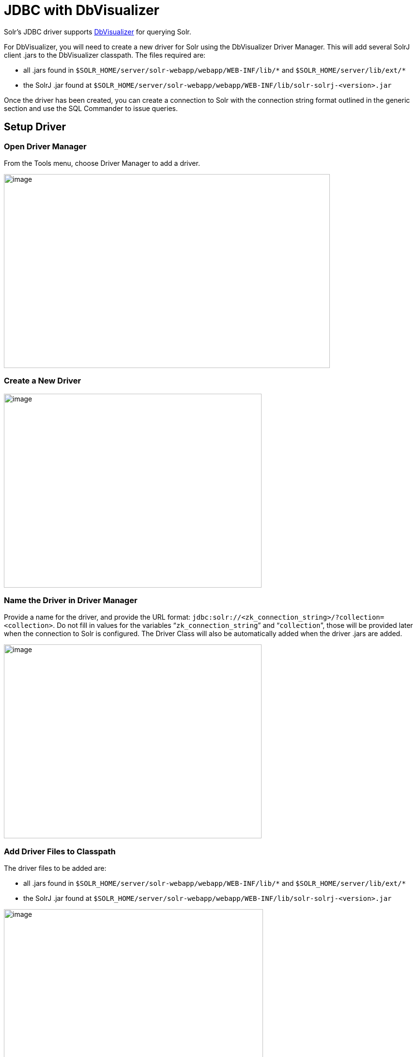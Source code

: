 = JDBC with DbVisualizer
// Licensed to the Apache Software Foundation (ASF) under one
// or more contributor license agreements.  See the NOTICE file
// distributed with this work for additional information
// regarding copyright ownership.  The ASF licenses this file
// to you under the Apache License, Version 2.0 (the
// "License"); you may not use this file except in compliance
// with the License.  You may obtain a copy of the License at
//
//   http://www.apache.org/licenses/LICENSE-2.0
//
// Unless required by applicable law or agreed to in writing,
// software distributed under the License is distributed on an
// "AS IS" BASIS, WITHOUT WARRANTIES OR CONDITIONS OF ANY
// KIND, either express or implied.  See the License for the
// specific language governing permissions and limitations
// under the License.

Solr's JDBC driver supports https://www.dbvis.com/[DbVisualizer] for querying Solr.

For DbVisualizer, you will need to create a new driver for Solr using the DbVisualizer Driver Manager.
This will add several SolrJ client .jars to the DbVisualizer classpath.
The files required are:

* all .jars found in `$SOLR_HOME/server/solr-webapp/webapp/WEB-INF/lib/\*` and `$SOLR_HOME/server/lib/ext/*`
* the SolrJ .jar found at `$SOLR_HOME/server/solr-webapp/webapp/WEB-INF/lib/solr-solrj-<version>.jar`

Once the driver has been created, you can create a connection to Solr with the connection string format outlined in the generic section and use the SQL Commander to issue queries.

== Setup Driver

=== Open Driver Manager

From the Tools menu, choose Driver Manager to add a driver.

image::images/jdbc-dbvisualizer/dbvisualizer_solrjdbc_1.png[image,width=673,height=400]


=== Create a New Driver

image::images/jdbc-dbvisualizer/dbvisualizer_solrjdbc_2.png[image,width=532,height=400]


=== Name the Driver in Driver Manager

Provide a name for the driver, and provide the URL format: `jdbc:solr://<zk_connection_string>/?collection=<collection>`.
Do not fill in values for the variables "```zk_connection_string```" and "```collection```", those will be provided later when the connection to Solr is configured.
The Driver Class will also be automatically added when the driver .jars are added.

image::images/jdbc-dbvisualizer/dbvisualizer_solrjdbc_3.png[image,width=532,height=400]


=== Add Driver Files to Classpath

The driver files to be added are:

* all .jars found in `$SOLR_HOME/server/solr-webapp/webapp/WEB-INF/lib/\*` and `$SOLR_HOME/server/lib/ext/*`
* the SolrJ .jar found at `$SOLR_HOME/server/solr-webapp/webapp/WEB-INF/lib/solr-solrj-<version>.jar`

image::images/jdbc-dbvisualizer/dbvisualizer_solrjdbc_4.png[image,width=535,height=400]


image::images/jdbc-dbvisualizer/dbvisualizer_solrjdbc_5.png[image,width=664,height=400]


image::images/jdbc-dbvisualizer/dbvisualizer_solrjdbc_6.png[image,width=653,height=400]


image::images/jdbc-dbvisualizer/dbvisualizer_solrjdbc_7.png[image,width=655,height=400]


image::images/jdbc-dbvisualizer/dbvisualizer_solrjdbc_9.png[image,width=651,height=400]


=== Review and Close Driver Manager

Once the driver files have been added, you can close the Driver Manager.

== Create a Connection

Next, create a connection to Solr using the driver just created.

=== Use the Connection Wizard

image::images/jdbc-dbvisualizer/dbvisualizer_solrjdbc_11.png[image,width=763,height=400]


image::images/jdbc-dbvisualizer/dbvisualizer_solrjdbc_12.png[image,width=807,height=400]


=== Name the Connection

image::images/jdbc-dbvisualizer/dbvisualizer_solrjdbc_13.png[image,width=402,height=400]


=== Select the Solr driver

image::images/jdbc-dbvisualizer/dbvisualizer_solrjdbc_14.png[image,width=399,height=400]


=== Specify the Solr URL

Provide the Solr URL, using the ZooKeeper host and port and the collection.
For example, `jdbc:solr://localhost:9983?collection=test`

image::images/jdbc-dbvisualizer/dbvisualizer_solrjdbc_15.png[image,width=401,height=400]


== Open and Connect to Solr

Once the connection has been created, double-click on it to open the connection details screen and connect to Solr.

image::images/jdbc-dbvisualizer/dbvisualizer_solrjdbc_16.png[image,width=625,height=400]


image::images/jdbc-dbvisualizer/dbvisualizer_solrjdbc_17.png[image,width=592,height=400]


== Open SQL Commander to Enter Queries

When the connection is established, you can use the SQL Commander to issue queries and view data.

image::images/jdbc-dbvisualizer/dbvisualizer_solrjdbc_19.png[image,width=577,height=400]


image::images/jdbc-dbvisualizer/dbvisualizer_solrjdbc_20.png[image,width=556,height=400]
